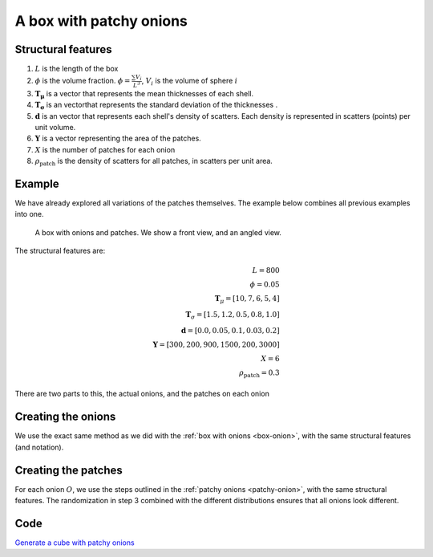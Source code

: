 A box with patchy onions
==================================

Structural features
----------------------
1. :math:`L` is the length of the box
2. :math:`\phi` is the volume fraction. :math:`\phi = \frac{\sum V_{i}}{L^3}`, :math:`V_i` is the volume of sphere :math:`i`
3. :math:`\mathbf{T_\mu}` is a vector that represents the mean thicknesses of each shell.
4. :math:`\mathbf{T_\sigma}` is an vectorthat represents the standard deviation of the thicknesses .
5. :math:`\mathbf{d}` is an vector that represents each shell's density of scatters. 
   Each density is represented in scatters (points) per unit volume.
6. :math:`\mathbf{Y}` is a vector representing the area of the patches. 
7. :math:`X` is the number of patches for each onion
8. :math:`\rho_\text{patch}` is the density of scatters for all patches, in scatters per unit area.


Example
----------------

We have already explored all variations of the patches themselves. The example below combines all previous examples 
into one.

.. figure:: images/patchy_box.png
  :class: with-border
  
  A box with onions and patches. We show a front view, and an angled view.

The structural features are:

.. math::
  L = 800\\
  \phi = 0.05 \\
  \mathbf{T}_\mu = [10, 7, 6, 5, 4]\\
  \mathbf{T}_\sigma = [1.5, 1.2, 0.5, 0.8, 1.0]\\
  \mathbf{d} = [0.0, 0.05, 0.1, 0.03, 0.2]\\
  \mathbf{Y} = [300, 200, 900, 1500, 200, 3000]\\
  X = 6\\
  \rho_{\text{patch}} = 0.3

There are two parts to this, the actual onions, and the patches on each onion

Creating the onions
---------------------
We use the exact same method as we did with the :ref:`box with onions <box-onion>`, 
with the same structural features (and notation).

Creating the patches
---------------------
For each onion :math:`O`, we use the steps outlined in the :ref:`patchy onions <patchy-onion>`,
with the same structural features. The randomization in step 3 combined with the different distributions ensures
that all onions look different.

Code
---------
`Generate a cube with patchy onions <https://github.com/vaibhav-venkat/shapes_3d/blob/main/shapes_3d/objects/patchy_onion.py>`_
